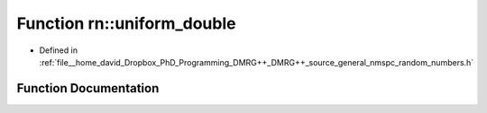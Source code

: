 .. _exhale_function_namespacern_1a99c661dad967fa63f9948a845f68ee92:

Function rn::uniform_double
===========================

- Defined in :ref:`file__home_david_Dropbox_PhD_Programming_DMRG++_DMRG++_source_general_nmspc_random_numbers.h`


Function Documentation
----------------------


.. doxygenfunction:: rn::uniform_double(const double, const double)
